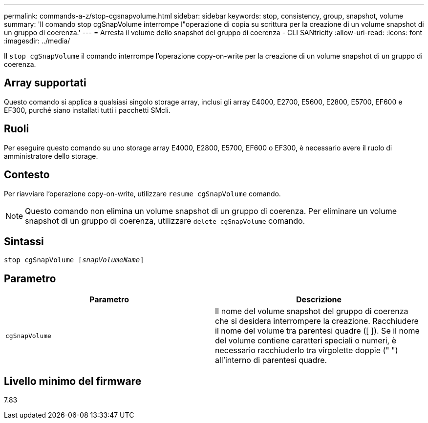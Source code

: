 ---
permalink: commands-a-z/stop-cgsnapvolume.html 
sidebar: sidebar 
keywords: stop, consistency, group, snapshot, volume 
summary: 'Il comando stop cgSnapVolume interrompe l"operazione di copia su scrittura per la creazione di un volume snapshot di un gruppo di coerenza.' 
---
= Arresta il volume dello snapshot del gruppo di coerenza - CLI SANtricity
:allow-uri-read: 
:icons: font
:imagesdir: ../media/


[role="lead"]
Il `stop cgSnapVolume` il comando interrompe l'operazione copy-on-write per la creazione di un volume snapshot di un gruppo di coerenza.



== Array supportati

Questo comando si applica a qualsiasi singolo storage array, inclusi gli array E4000, E2700, E5600, E2800, E5700, EF600 e EF300, purché siano installati tutti i pacchetti SMcli.



== Ruoli

Per eseguire questo comando su uno storage array E4000, E2800, E5700, EF600 o EF300, è necessario avere il ruolo di amministratore dello storage.



== Contesto

Per riavviare l'operazione copy-on-write, utilizzare `resume cgSnapVolume` comando.

[NOTE]
====
Questo comando non elimina un volume snapshot di un gruppo di coerenza. Per eliminare un volume snapshot di un gruppo di coerenza, utilizzare `delete cgSnapVolume` comando.

====


== Sintassi

[source, cli, subs="+macros"]
----
pass:quotes[stop cgSnapVolume [_snapVolumeName_]]
----


== Parametro

[cols="2*"]
|===
| Parametro | Descrizione 


 a| 
`cgSnapVolume`
 a| 
Il nome del volume snapshot del gruppo di coerenza che si desidera interrompere la creazione. Racchiudere il nome del volume tra parentesi quadre ([ ]). Se il nome del volume contiene caratteri speciali o numeri, è necessario racchiuderlo tra virgolette doppie (" ") all'interno di parentesi quadre.

|===


== Livello minimo del firmware

7.83
